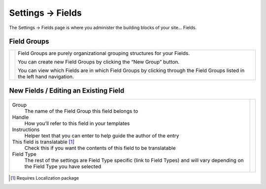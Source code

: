 .. |icon| image:: ../../../_static/images/diving-in/settings/icons/fields.png
   :alt: Field Settings Icon
   :width: 50px
   :scale: 100%
   :align: middle

|icon| Settings → Fields
========================

The Settings → Fields page is where you administer the building blocks of your site… Fields.

.. image:: ../../../_static/images/diving-in/settings/fields.png
   :alt: General Settings Fields
   :width: 95%
   :scale: 100%

Field Groups
------------

.. |fieldgroups| image:: ../../../_static/images/diving-in/settings/fields-fieldgroups.png
   :alt: Field Groups
   :width: 175px
   :scale: 100%

+---------------+------------------------------------------------------------------------------------------------------------------------------+
| |fieldgroups| | Field Groups are purely organizational grouping structures for your Fields.                                                  |
|               |                                                                                                                              |
|               | You can create new Field Groups by clicking the “New Group” button.                                                          |
|               |                                                                                                                              |
|               | You can view which Fields are in which Field Groups by clicking through the Field Groups listed in the left hand navigation. |
+---------------+------------------------------------------------------------------------------------------------------------------------------+

New Fields / Editing an Existing Field
----------------------------

.. |neweditfield| image:: ../../../_static/images/diving-in/settings/fields-neweditfield.png
   :alt: Edit Field
   :width: 375px
   :scale: 100%

+---------------------------------------------------------------------------+----------------+
| Group                                                                     | |neweditfield| |
|    The name of the Field Group this field belongs to                      |                |
|                                                                           |                |
| Handle                                                                    |                |
|    How you’ll refer to this field in your templates                       |                |
|                                                                           |                |
| Instructions                                                              |                |
|    Helper text that you can enter to help guide the author of the entry   |                |
|                                                                           |                |
| This field is translatable [1]_                                           |                |
|    Check this if you want the contents of this field to be translatable   |                |
|                                                                           |                |
| Field Type                                                                |                |
|    The rest of the settings are Field Type specific (link to Field Types) |                |
|    and will vary depending on the Field Type you have selected            |                |
|                                                                           |                |
+---------------------------------------------------------------------------+----------------+

.. [1] Requires Localization package
